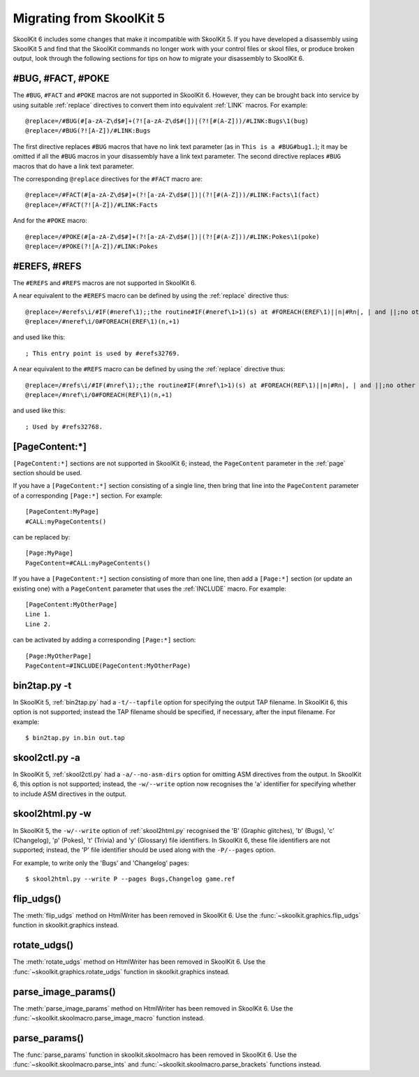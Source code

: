 .. _migrating:

Migrating from SkoolKit 5
=========================
SkoolKit 6 includes some changes that make it incompatible with SkoolKit 5. If
you have developed a disassembly using SkoolKit 5 and find that the SkoolKit
commands no longer work with your control files or skool files, or produce
broken output, look through the following sections for tips on how to migrate
your disassembly to SkoolKit 6.

#BUG, #FACT, #POKE
------------------
The ``#BUG``, ``#FACT`` and ``#POKE`` macros are not supported in SkoolKit 6.
However, they can be brought back into service by using suitable :ref:`replace`
directives to convert them into equivalent :ref:`LINK` macros. For example::

  @replace=/#BUG(#[a-zA-Z\d$#]+(?![a-zA-Z\d$#(])|(?![#(A-Z]))/#LINK:Bugs\1(bug)
  @replace=/#BUG(?![A-Z])/#LINK:Bugs

The first directive replaces ``#BUG`` macros that have no link text parameter
(as in ``This is a #BUG#bug1.``); it may be omitted if all the ``#BUG`` macros
in your disassembly have a link text parameter. The second directive replaces
``#BUG`` macros that do have a link text parameter.

The corresponding ``@replace`` directives for the ``#FACT`` macro are::

  @replace=/#FACT(#[a-zA-Z\d$#]+(?![a-zA-Z\d$#(])|(?![#(A-Z]))/#LINK:Facts\1(fact)
  @replace=/#FACT(?![A-Z])/#LINK:Facts

And for the ``#POKE`` macro::

  @replace=/#POKE(#[a-zA-Z\d$#]+(?![a-zA-Z\d$#(])|(?![#(A-Z]))/#LINK:Pokes\1(poke)
  @replace=/#POKE(?![A-Z])/#LINK:Pokes

#EREFS, #REFS
-------------
The ``#EREFS`` and ``#REFS`` macros are not supported in SkoolKit 6.

A near equivalent to the ``#EREFS`` macro can be defined by using the
:ref:`replace` directive thus::

  @replace=/#erefs\i/#IF(#neref\1);;the routine#IF(#neref\1>1)(s) at #FOREACH(EREF\1)||n|#Rn|, | and ||;no other routines;;
  @replace=/#neref\i/0#FOREACH(EREF\1)(n,+1)

and used like this::

  ; This entry point is used by #erefs32769.

A near equivalent to the ``#REFS`` macro can be defined by using the
:ref:`replace` directive thus::

  @replace=/#refs\i/#IF(#nref\1);;the routine#IF(#nref\1>1)(s) at #FOREACH(REF\1)||n|#Rn|, | and ||;no other routines;;
  @replace=/#nref\i/0#FOREACH(REF\1)(n,+1)

and used like this::

  ; Used by #refs32768.

[PageContent:\*]
----------------
``[PageContent:*]`` sections are not supported in SkoolKit 6; instead, the
``PageContent`` parameter in the :ref:`page` section should be used.

If you have a ``[PageContent:*]`` section consisting of a single line, then
bring that line into the ``PageContent`` parameter of a corresponding
``[Page:*]`` section. For example::

  [PageContent:MyPage]
  #CALL:myPageContents()

can be replaced by::

  [Page:MyPage]
  PageContent=#CALL:myPageContents()

If you have a ``[PageContent:*]`` section consisting of more than one line,
then add a ``[Page:*]`` section (or update an existing one) with a
``PageContent`` parameter that uses the :ref:`INCLUDE` macro. For example::

  [PageContent:MyOtherPage]
  Line 1.
  Line 2.

can be activated by adding a corresponding ``[Page:*]`` section::

  [Page:MyOtherPage]
  PageContent=#INCLUDE(PageContent:MyOtherPage)

bin2tap.py -t
-------------
In SkoolKit 5, :ref:`bin2tap.py` had a ``-t/--tapfile`` option for specifying
the output TAP filename. In SkoolKit 6, this option is not supported; instead
the TAP filename should be specified, if necessary, after the input filename.
For example::

  $ bin2tap.py in.bin out.tap

skool2ctl.py -a
---------------
In SkoolKit 5, :ref:`skool2ctl.py` had a ``-a/--no-asm-dirs`` option for
omitting ASM directives from the output. In SkoolKit 6, this option is not
supported; instead, the ``-w/--write`` option now recognises the 'a' identifier
for specifying whether to include ASM directives in the output.

skool2html.py -w
----------------
In SkoolKit 5, the ``-w/--write`` option of :ref:`skool2html.py` recognised the
'B' (Graphic glitches), 'b' (Bugs), 'c' (Changelog), 'p' (Pokes), 't' (Trivia)
and 'y' (Glossary) file identifiers. In SkoolKit 6, these file identifiers are
not supported; instead, the 'P' file identifier should be used along with the
``-P/--pages`` option.

For example, to write only the 'Bugs' and 'Changelog' pages::

  $ skool2html.py --write P --pages Bugs,Changelog game.ref

flip_udgs()
-----------
The :meth:`flip_udgs` method on HtmlWriter has been removed in SkoolKit 6. Use
the :func:`~skoolkit.graphics.flip_udgs` function in skoolkit.graphics instead.

rotate_udgs()
-------------
The :meth:`rotate_udgs` method on HtmlWriter has been removed in SkoolKit 6.
Use the :func:`~skoolkit.graphics.rotate_udgs` function in skoolkit.graphics
instead.

parse_image_params()
--------------------
The :meth:`parse_image_params` method on HtmlWriter has been removed in
SkoolKit 6. Use the :func:`~skoolkit.skoolmacro.parse_image_macro` function
instead.

parse_params()
--------------
The :func:`parse_params` function in skoolkit.skoolmacro has been removed in
SkoolKit 6. Use the :func:`~skoolkit.skoolmacro.parse_ints` and
:func:`~skoolkit.skoolmacro.parse_brackets` functions instead.
